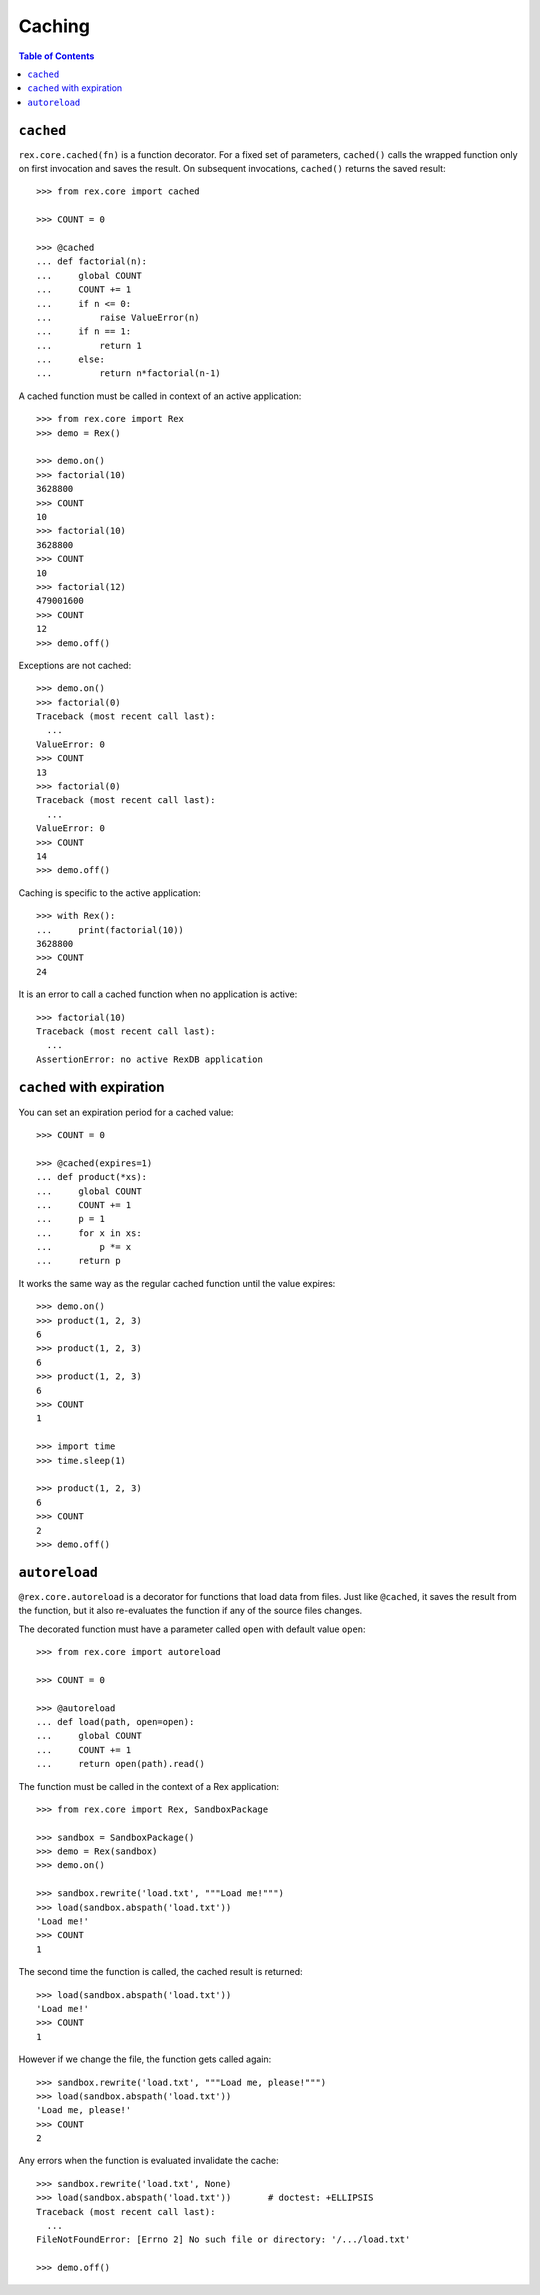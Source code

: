 ***********
  Caching
***********

.. contents:: Table of Contents


``cached``
==========

``rex.core.cached(fn)`` is a function decorator.  For a fixed set of
parameters, ``cached()`` calls the wrapped function only on first invocation
and saves the result.  On subsequent invocations, ``cached()`` returns the
saved result::

    >>> from rex.core import cached

    >>> COUNT = 0

    >>> @cached
    ... def factorial(n):
    ...     global COUNT
    ...     COUNT += 1
    ...     if n <= 0:
    ...         raise ValueError(n)
    ...     if n == 1:
    ...         return 1
    ...     else:
    ...         return n*factorial(n-1)

A cached function must be called in context of an active application::

    >>> from rex.core import Rex
    >>> demo = Rex()

    >>> demo.on()
    >>> factorial(10)
    3628800
    >>> COUNT
    10
    >>> factorial(10)
    3628800
    >>> COUNT
    10
    >>> factorial(12)
    479001600
    >>> COUNT
    12
    >>> demo.off()

Exceptions are not cached::

    >>> demo.on()
    >>> factorial(0)
    Traceback (most recent call last):
      ...
    ValueError: 0
    >>> COUNT
    13
    >>> factorial(0)
    Traceback (most recent call last):
      ...
    ValueError: 0
    >>> COUNT
    14
    >>> demo.off()

Caching is specific to the active application::

    >>> with Rex():
    ...     print(factorial(10))
    3628800
    >>> COUNT
    24

It is an error to call a cached function when no application is active::

    >>> factorial(10)
    Traceback (most recent call last):
      ...
    AssertionError: no active RexDB application


``cached`` with expiration
==========================

You can set an expiration period for a cached value::

    >>> COUNT = 0

    >>> @cached(expires=1)
    ... def product(*xs):
    ...     global COUNT
    ...     COUNT += 1
    ...     p = 1
    ...     for x in xs:
    ...         p *= x
    ...     return p

It works the same way as the regular cached function until the value expires::

    >>> demo.on()
    >>> product(1, 2, 3)
    6
    >>> product(1, 2, 3)
    6
    >>> product(1, 2, 3)
    6
    >>> COUNT
    1

    >>> import time
    >>> time.sleep(1)

    >>> product(1, 2, 3)
    6
    >>> COUNT
    2
    >>> demo.off()


``autoreload``
==============

``@rex.core.autoreload`` is a decorator for functions that load data from
files.  Just like ``@cached``, it saves the result from the function, but it
also re-evaluates the function if any of the source files changes.

The decorated function must have a parameter called ``open`` with default
value ``open``::

    >>> from rex.core import autoreload

    >>> COUNT = 0

    >>> @autoreload
    ... def load(path, open=open):
    ...     global COUNT
    ...     COUNT += 1
    ...     return open(path).read()

The function must be called in the context of a Rex application::

    >>> from rex.core import Rex, SandboxPackage

    >>> sandbox = SandboxPackage()
    >>> demo = Rex(sandbox)
    >>> demo.on()

    >>> sandbox.rewrite('load.txt', """Load me!""")
    >>> load(sandbox.abspath('load.txt'))
    'Load me!'
    >>> COUNT
    1

The second time the function is called, the cached result is returned::

    >>> load(sandbox.abspath('load.txt'))
    'Load me!'
    >>> COUNT
    1

However if we change the file, the function gets called again::

    >>> sandbox.rewrite('load.txt', """Load me, please!""")
    >>> load(sandbox.abspath('load.txt'))
    'Load me, please!'
    >>> COUNT
    2

Any errors when the function is evaluated invalidate the cache::

    >>> sandbox.rewrite('load.txt', None)
    >>> load(sandbox.abspath('load.txt'))       # doctest: +ELLIPSIS
    Traceback (most recent call last):
      ...
    FileNotFoundError: [Errno 2] No such file or directory: '/.../load.txt'

    >>> demo.off()



